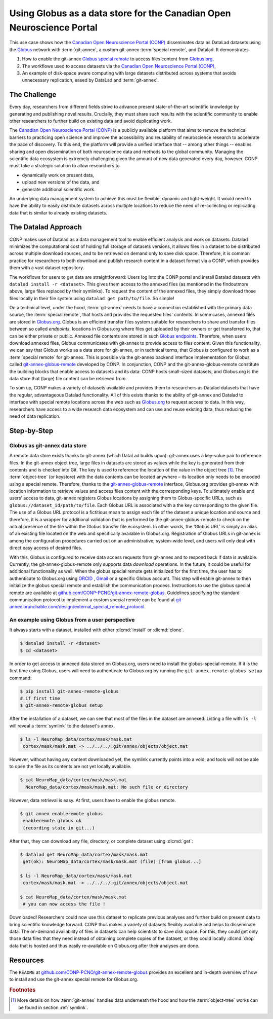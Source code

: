 .. index:: ! Usecase; Using Globus as data store
.. _usecase_using_globus_as_datastore:

Using Globus as a data store for the Canadian Open Neuroscience Portal
----------------------------------------------------------------------

This use case shows how the `Canadian Open Neuroscience Portal (CONP) <https://conp.ca>`_
disseminates data as DataLad datasets using the `Globus <https://www.globus.org>`_
network with :term:`git-annex`, a custom git-annex :term:`special remote`, and
Datalad. It demonstrates

#. How to enable the git-annex `Globus special remote  <https://github.com/CONP-PCNO/git-annex-remote-globus>`_
   to access files content from `Globus.org <https://www.globus.org>`_,
#. The workflows used to access datasets via the
   `Canadian Open Neuroscience Portal (CONP) <https://conp.ca>`_,
#. An example of disk-space aware computing with large datasets distributed
   across systems that avoids unnecessary replication, eased by DataLad and
   :term:`git-annex`.

The Challenge
^^^^^^^^^^^^^

Every day, researchers from different fields strive to advance present
state-of-the-art scientific knowledge by generating and publishing novel
results. Crucially, they must share such results with the scientific
community to enable other researchers to further build on existing data
and avoid duplicating work.

The `Canadian Open Neuroscience Portal (CONP) <https://conp.ca>`_ is a publicly
available platform that aims to remove the technical barriers to practicing open science
and improve the accessibility and reusability of neuroscience research to accelerate
the pace of discovery. To this end, the platform will provide a unified interface
that -- among other things -- enables sharing and open dissemination of both neuroscience
data and methods to the global community.
Managing the scientific data ecosystem is extremely challenging given
the amount of new data generated every day, however.
CONP must take a strategic solution to allow researchers to

- dynamically work on present data,
- upload new versions of the data, and
- generate additional scientific work.

An underlying data management system to achieve this must be flexible, dynamic
and light-weight. It would need to have the ability to easily distribute datasets
across multiple locations to reduce the need of re-collecting or replicating
data that is similar to already existing datasets.

The Datalad Approach
^^^^^^^^^^^^^^^^^^^^

CONP makes use of Datalad as a data management tool to enable efficient analysis
and work on datasets: Datalad minimizes the computational cost of holding full storage of
datasets versions, it allows files in a dataset to be distributed across
multiple download sources, and to be retrieved on demand only to save disk space.
Therefore, it is common practice for researchers to both download and
publish research content in a dataset format via a CONP, which provides them
with a vast dataset repository.

.. find-out-more:: Basic principles of DataLad for new readers

    If you are new to DataLad, the introduction of the handbook and the chapter
    :ref:`chapter_datasets` can give you a good idea of what DataLad and its
    underlying tools can to, as well as a hands-on demonstration. This findoutmore,
    in the meantime, sketches a high-level overview of the principles behind DataLad's
    data sharing capacities.

    Datalad is built on top of `Git <https://git-scm.com>`_ and
    `git-annex <https://git-annex.branchable.com>`_, and enables data version
    control. A one-page overview can be found in section :ref:`executive_summary`.

    :term:`git-annex` is a useful tool that extends Git with the ability to manage
    repositories in a lightweight fashion even if they contain large amounts of
    data. One main principle of git-annex lies storing data that should not be
    stored in Git (e.g., due to size limits) in an :term:`annex`. In its place, it
    generates symbolic links (:term:`symlink`\s) to these *annexed* files that encode
    their file content. Only the symlinks are committed into :term:`Git` while
    :term:`git-annex` handles data management in the annex. A detailed explanation
    of this process can be found in the section :ref:`symlink`, but the outcome
    of it is a light-weight Git repository that can be cloned fast and yet contains
    access to arbitrarily large data managed by :term:`git-annex`.

    In the case of data sharing procedures, annexed data can be stored in various
    third party hosting services configured as
    `special remotes <https://git-annex.branchable.com/special_remotes>`_.
    When retrieving data, :term:`git-annex` requests access to the primary data
    source storing those files to retrieve actual files content when the user
    needs it.

The workflows for users to get data are straightforward:
Users log into the CONP portal and install Datalad datasets with
``datalad install -r <dataset>``. This gives them access to the annexed files
(as mentioned in the findoutmore above, large files replaced by their symlinks).
To request the content of the annexed files, they simply download those files
locally in their file system using ``datalad get path/to/file``. So simple!

On a technical level, under the hood, :term:`git-annex` needs to have a connection
established with the primary data source, the :term:`special remote`, that hosts
and provides the requested files' contents.
In some cases, annexed files are stored in `Globus.org <https://www.globus.org>`__.
Globus is an efficient transfer files system suitable for researchers to share
and transfer files between so called *endpoints*, locations in Globus.org where
files get uploaded by their owners or get transferred to, that can be either
private or public. Annexed file contents are stored in such
`Globus endpoints <https://docs.globus.org/faq/globus-connect-endpoints/#what_is_an_endpoint>`_.
Therefore, when users download annexed files, Globus communicates with git-annex
to provide access to files content. Given this functionality, we can say that
Globus works as a data store for git-annex, or in technical terms, that Globus is
configured to work as a :term:`special remote` for git-annex. This is
possible via the git-annex backend interface implementation for Globus
called `git-annex-globus-remote <https://github.com/CONP-PCNO/git-annex-remote-globus>`_
developed by CONP.
In conjunction, CONP and the git-annex-globus-remote constitute the building
blocks that enable access to datasets and its data: CONP hosts small-sized
datasets, and Globus.org is the data store that (large) file content can be
retrieved from.

To sum up, CONP makes a variety of datasets available and provides them to researchers
as Datalad datasets that have the regular, advantageous Datalad functionality.
All of this exists thanks to the ability of git-annex and Datalad to interface with
special remote locations across the web such as `Globus.org <https://www.globus.org>`__
to request access to data.
In this way, researchers have access to a wide research data ecosystem and can use
and reuse existing data, thus reducing the need of data replication.



Step-by-Step
^^^^^^^^^^^^

Globus as git-annex data store
""""""""""""""""""""""""""""""
A remote data store exists thanks to git-annex (which DataLad builds upon):
git-annex uses a key-value pair to reference files. In the git-annex object tree,
large files in datasets are stored as values while the key is generated from their
contents and is checked into Git. The key is used to reference the location of the value
in the object tree [#f1]_. The :term:`object-tree` (or keystore) with the data contents can
be located anywhere – its location only needs to be encoded using a special remote.
Therefore, thanks to the `git-annex-globus-remote <https://github.com/CONP-PCNO/git-annex-remote-globus>`_
interface, Globus.org provides git-annex with location information to retrieve
values and access files content with the corresponding keys.
To ultimately enable end users’ access to data,
git-annex registers Globus locations by assigning them to Globus-specific URLs,
such as ``globus://dataset_id/path/to/file``. Each Globus URL is associated
with a the key corresponding to the given file. The use of a Globus URL protocol
is a fictitious mean to assign each file of the dataset a unique location and
source and therefore, it is a wrapper for additional validation that is performed
by the git-annex-globus-remote to check on the actual presence of the file within
the Globus transfer file ecosystem. In other words, the ‘Globus URL’ is simply an
alias of an existing file located on the web and specifically available in Globus.org.
Registration of Globus URLs in git-annex is among the configuration procedures
carried out on an administrative, system-wide level, and users will only deal
with direct easy access of desired files.

With this, Globus is configured to receive data access requests from git-annex
and to respond back if data is available. Currently, the git-annex-globus-remote
only supports data *download* operations. In the future, it could be useful for
additional functionality as well.
When the globus special remote gets initialized for the first time, the user
has to authenticate to Globus.org using `ORCID <https://orcid.org>`_ ,
`Gmail <https://mail.google.com>`_ or a specific Globus account.
This step will enable git-annex to then initialize the globus special remote and
establish the communication process. Instructions to use the globus special remote
are available at `github.com/CONP-PCNO/git-annex-remote-globus <https://github.com/CONP-PCNO/git-annex-remote-globus>`_.
Guidelines specifying the standard communication protocol to implement a custom
special remote can be found at
`git-annex.branchable.com/design/external_special_remote_protocol <https://git-annex.branchable.com/design/external_special_remote_protocol>`_.


An example using Globus from a user perspective
"""""""""""""""""""""""""""""""""""""""""""""""
It always starts with a dataset, installed with either :dlcmd:`install`
or :dlcmd:`clone`.

.. code-block:: bash

   $ datalad install -r <dataset>
   $ cd <dataset>

In order to get access to annexed data stored on Globus.org, users need to
install the globus-special-remote. If it is the first time using
Globus, users will need to authenticate to Globus.org by running the
``git-annex-remote-globus setup`` command:

.. code-block:: bash

   $ pip install git-annex-remote-globus
   # if first time
   $ git-annex-remote-globus setup

After the installation of a dataset, we can see that most of the files in the
dataset are annexed: Listing a file with ``ls -l`` will reveal a :term:`symlink`
to the dataset's annex.

.. code-block:: bash

   $ ls -l NeuroMap_data/cortex/mask/mask.mat
    cortex/mask/mask.mat -> ../../../.git/annex/objects/object.mat

However, without having any content downloaded yet, the symlink currently points
into a void, and tools will not be able to open the file as its contents
are not yet locally available.

.. code-block:: bash

   $ cat NeuroMap_data/cortex/mask/mask.mat
     NeuroMap_data/cortex/mask/mask.mat: No such file or directory

However, data retrieval is easy. At first, users have to enable the globus remote.

.. code-block:: bash

   $ git annex enableremote globus
    enableremote globus ok
    (recording state in git...)

After that, they can download any file, directory, or complete dataset using
:dlcmd:`get`:

.. code-block:: bash

   $ datalad get NeuroMap_data/cortex/mask/mask.mat
    get(ok): NeuroMap_data/cortex/mask/mask.mat (file) [from globus...]

   $ ls -l NeuroMap_data/cortex/mask/mask.mat
    cortex/mask/mask.mat -> ../../../.git/annex/objects/object.mat

   $ cat NeuroMap_data/cortex/mask/mask.mat
    # you can now access the file !


Downloaded! Researchers could now use this dataset to replicate previous analyses
and further build on present data to bring scientific knowledge forward.
CONP thus makes a variety of datasets flexibly available and helps to disseminate
data. The on-demand availability of files in datasets can help scientists to
save disk space. For this, they could get only those data files that they need
instead of obtaining complete copies of the dataset, or they could locally
:dlcmd:`drop` data that is hosted and thus easily re-available on Globus.org
after their analyses are done.


Resources
^^^^^^^^^

The ``README`` at `github.com/CONP-PCNO/git-annex-remote-globus <https://github.com/CONP-PCNO/git-annex-remote-globus>`_
provides an excellent and in-depth overview of how to install and use
the git-annex special remote for Globus.org.


.. rubric:: Footnotes

.. [#f1] More details on how :term:`git-annex` handles data underneath the hood and
         how the :term:`object-tree` works can be found in section :ref:`symlink`.

